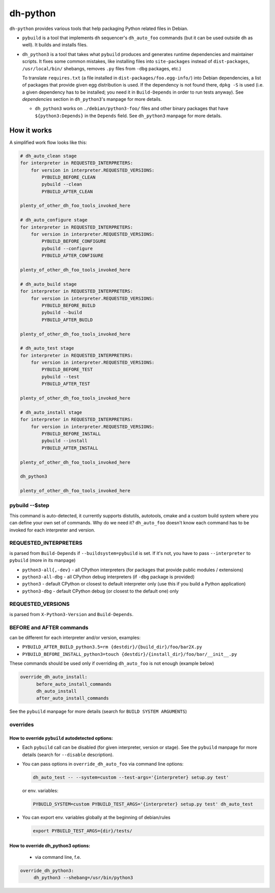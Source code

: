 ===========
 dh-python
===========

``dh-python`` provides various tools that help packaging Python related files
in Debian.

* ``pybuild`` is a tool that implements ``dh`` sequencer's ``dh_auto_foo``
  commands (but it can be used outside ``dh`` as well). It builds and installs
  files.

* ``dh_python3`` is a tool that takes what ``pybuild`` produces and
  generates runtime dependencies and maintainer scripts.
  It fixes some common mistakes, like installing files into
  ``site-packages`` instead of ``dist-packages``, ``/usr/local/bin/`` 
  shebangs, removes ``.py`` files from ``-dbg`` packages, etc.)

  To translate ``requires.txt`` (a file installed in
  ``dist-packages/foo.egg-info/``) into Debian dependencies, a list of
  packages that provide given egg distribution is used. If the dependency
  is not found there, ``dpkg -S`` is used (i.e. a given dependency has to be
  installed; you need it in ``Build-Depends`` in order to run tests anyway).
  See *dependencies* section in ``dh_python3``'s manpage for more details.

  * ``dh_python3`` works on ``./debian/python3-foo/`` files and other binary
    packages that have ``${python3:Depends}`` in the ``Depends`` field.
    See ``dh_python3`` manpage for more details.

How it works
============

A simplified work flow looks like this:

.. code:: python

    # dh_auto_clean stage
    for interpreter in REQUESTED_INTERPRETERS:
        for version in interpreter.REQUESTED_VERSIONS:
            PYBUILD_BEFORE_CLEAN
            pybuild --clean
            PYBUILD_AFTER_CLEAN

    plenty_of_other_dh_foo_tools_invoked_here

    # dh_auto_configure stage
    for interpreter in REQUESTED_INTERPRETERS:
        for version in interpreter.REQUESTED_VERSIONS:
            PYBUILD_BEFORE_CONFIGURE
            pybuild --configure
            PYBUILD_AFTER_CONFIGURE

    plenty_of_other_dh_foo_tools_invoked_here

    # dh_auto_build stage
    for interpreter in REQUESTED_INTERPRETERS:
        for version in interpreter.REQUESTED_VERSIONS:
            PYBUILD_BEFORE_BUILD
            pybuild --build
            PYBUILD_AFTER_BUILD

    plenty_of_other_dh_foo_tools_invoked_here

    # dh_auto_test stage
    for interpreter in REQUESTED_INTERPRETERS:
        for version in interpreter.REQUESTED_VERSIONS:
            PYBUILD_BEFORE_TEST
            pybuild --test
            PYBUILD_AFTER_TEST

    plenty_of_other_dh_foo_tools_invoked_here

    # dh_auto_install stage
    for interpreter in REQUESTED_INTERPRETERS:
        for version in interpreter.REQUESTED_VERSIONS:
            PYBUILD_BEFORE_INSTALL
            pybuild --install
            PYBUILD_AFTER_INSTALL

    plenty_of_other_dh_foo_tools_invoked_here

    dh_python3

    plenty_of_other_dh_foo_tools_invoked_here


pybuild --$step
---------------

This command is auto-detected, it currently supports distutils, autotools,
cmake and a custom build system where you can define your own set of
commands. Why do we need it? ``dh_auto_foo`` doesn't know each command has to
be invoked for each interpreter and version.


REQUESTED_INTERPRETERS
----------------------

is parsed from ``Build-Depends`` if ``--buildsystem=pybuild`` is set.  If it's
not, you have to pass ``--interpreter`` to ``pybuild`` (more in its manpage)

* ``python3-all{,-dev}`` - all CPython interpreters (for packages that
  provide public modules / extensions)
* ``python3-all-dbg`` - all CPython debug interpreters (if ``-dbg`` package
  is provided)
* ``python3`` - default CPython or closest to default interpreter only (use
  this if you build a Python application)
* ``python3-dbg`` - default CPython debug (or closest to the default one)
  only

REQUESTED_VERSIONS
------------------

is parsed from ``X-Python3-Version`` and ``Build-Depends``.


BEFORE and AFTER commands
-------------------------

can be different for each interpreter and/or version, examples:

* ``PYBUILD_AFTER_BUILD_python3.5=rm {destdir}/{build_dir}/foo/bar2X.py``
* ``PYBUILD_BEFORE_INSTALL_python3=touch {destdir}/{install_dir}/foo/bar/__init__.py``

These commands should be used only if overriding ``dh_auto_foo`` is not enough
(example below)

.. code::

  override_dh_auto_install:
        before_auto_install_commands
        dh_auto_install
        after_auto_install_commands

See the ``pybuild`` manpage for more details (search for ``BUILD SYSTEM ARGUMENTS``)


overrides
---------

How to override ``pybuild`` autodetected options:
~~~~~~~~~~~~~~~~~~~~~~~~~~~~~~~~~~~~~~~~~~~~~~~~~


* Each ``pybuild`` call can be disabled (for given interpreter, version or
  stage). See the ``pybuild`` manpage for more details (search for
  ``--disable`` description).
* You can pass options in ``override_dh_auto_foo`` via command line options:

  .. code::

   dh_auto_test -- --system=custom --test-args='{interpreter} setup.py test'

  or env. variables:

  .. code::

   PYBUILD_SYSTEM=custom PYBUILD_TEST_ARGS='{interpreter} setup.py test' dh_auto_test

* You can export env. variables globally at the beginning of debian/rules

  .. code::

   export PYBUILD_TEST_ARGS={dir}/tests/

How to override dh_python3 options:
~~~~~~~~~~~~~~~~~~~~~~~~~~~~~~~~~~~

 * via command line, f.e.
   
.. code::

   override_dh_python3:
        dh_python3 --shebang=/usr/bin/python3

